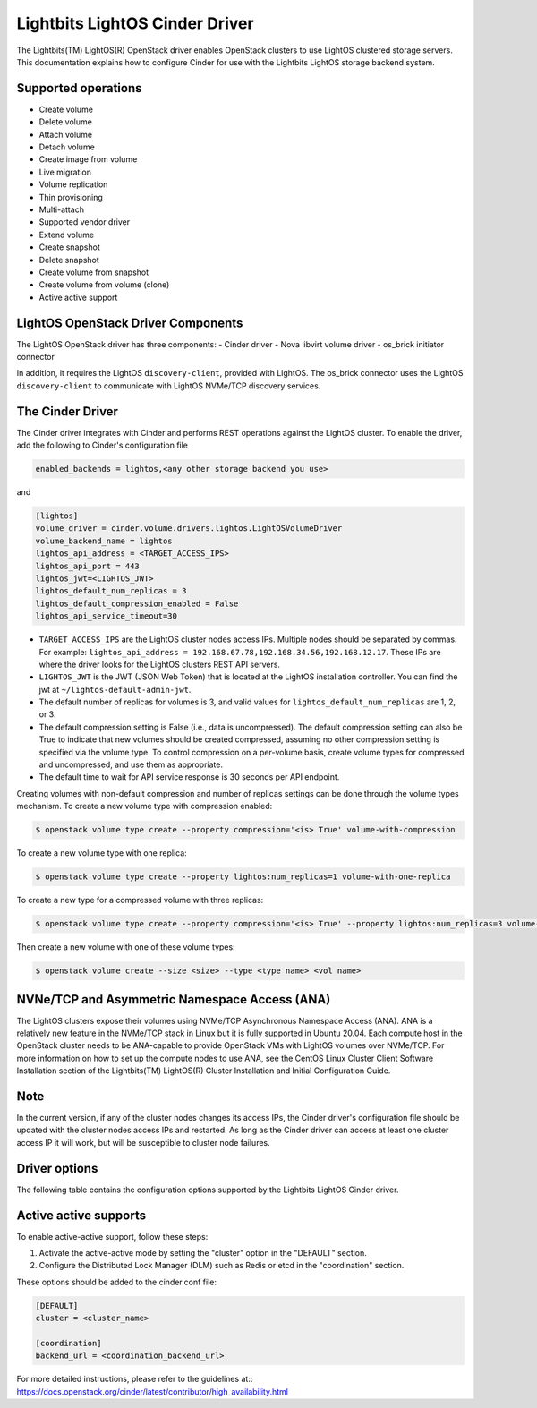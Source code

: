 ===============================
Lightbits LightOS Cinder Driver
===============================

The Lightbits(TM) LightOS(R) OpenStack driver enables OpenStack
clusters to use LightOS clustered storage servers. This documentation
explains how to configure Cinder for use with the Lightbits LightOS
storage backend system.

Supported operations
~~~~~~~~~~~~~~~~~~~~

- Create volume
- Delete volume
- Attach volume
- Detach volume
- Create image from volume
- Live migration
- Volume replication
- Thin provisioning
- Multi-attach
- Supported vendor driver
- Extend volume
- Create snapshot
- Delete snapshot
- Create volume from snapshot
- Create volume from volume (clone)
- Active active support

LightOS OpenStack Driver Components
~~~~~~~~~~~~~~~~~~~~~~~~~~~~~~~~~~~

The LightOS OpenStack driver has three components:
- Cinder driver
- Nova libvirt volume driver
- os_brick initiator connector

In addition, it requires the LightOS ``discovery-client``, provided
with LightOS. The os_brick connector uses the LightOS
``discovery-client`` to communicate with LightOS NVMe/TCP discovery
services.

The Cinder Driver
~~~~~~~~~~~~~~~~~

The Cinder driver integrates with Cinder and performs REST operations
against the LightOS cluster. To enable the driver, add the following
to Cinder's configuration file

.. code-block:: ini

   enabled_backends = lightos,<any other storage backend you use>

and

.. code-block:: ini

   [lightos]
   volume_driver = cinder.volume.drivers.lightos.LightOSVolumeDriver
   volume_backend_name = lightos
   lightos_api_address = <TARGET_ACCESS_IPS>
   lightos_api_port = 443
   lightos_jwt=<LIGHTOS_JWT>
   lightos_default_num_replicas = 3
   lightos_default_compression_enabled = False
   lightos_api_service_timeout=30

- ``TARGET_ACCESS_IPS`` are the LightOS cluster nodes access
  IPs. Multiple nodes should be separated by commas. For example:
  ``lightos_api_address =
  192.168.67.78,192.168.34.56,192.168.12.17``. These IPs are where the
  driver looks for the LightOS clusters REST API servers.
- ``LIGHTOS_JWT`` is the JWT (JSON Web Token) that is located at the
  LightOS installation controller. You can find the jwt at
  ``~/lightos-default-admin-jwt``.
- The default number of replicas for volumes is 3, and valid values
  for ``lightos_default_num_replicas`` are 1, 2, or 3.
- The default compression setting is False (i.e., data is uncompressed).
  The default compression setting can also be True to indicate that new
  volumes should be created compressed, assuming no other compression
  setting is specified via the volume type.
  To control compression on a per-volume basis, create volume types for
  compressed and uncompressed, and use them as appropriate.
- The default time to wait for API service response is 30 seconds per
  API endpoint.

Creating volumes with non-default compression and number of replicas
settings can be done through the volume types mechanism. To create a
new volume type with compression enabled:

.. code-block:: console

  $ openstack volume type create --property compression='<is> True' volume-with-compression

To create a new volume type with one replica:

.. code-block:: console

   $ openstack volume type create --property lightos:num_replicas=1 volume-with-one-replica

To create a new type for a compressed volume with three replicas:

.. code-block:: console

   $ openstack volume type create --property compression='<is> True' --property lightos:num_replicas=3 volume-with-three-replicas-and-compression

Then create a new volume with one of these volume types:

.. code-block:: console

   $ openstack volume create --size <size> --type <type name> <vol name>

NVNe/TCP and Asymmetric Namespace Access (ANA)
~~~~~~~~~~~~~~~~~~~~~~~~~~~~~~~~~~~~~~~~~~~~~~

The LightOS clusters expose their volumes using NVMe/TCP Asynchronous
Namespace Access (ANA). ANA is a relatively new feature in the
NVMe/TCP stack in Linux but it is fully supported in Ubuntu
20.04. Each compute host in the OpenStack cluster needs to be
ANA-capable to provide OpenStack VMs with LightOS volumes over
NVMe/TCP. For more information on how to set up the compute nodes to
use ANA, see the CentOS Linux Cluster Client Software Installation
section of the Lightbits(TM) LightOS(R) Cluster Installation and
Initial Configuration Guide.

Note
~~~~

In the current version, if any of the cluster nodes changes its access
IPs, the Cinder driver's configuration file should be updated with the
cluster nodes access IPs and restarted. As long as the Cinder driver
can access at least one cluster access IP it will work, but will be
susceptible to cluster node failures.

Driver options
~~~~~~~~~~~~~~

The following table contains the configuration options supported by the
Lightbits LightOS Cinder driver.

.. config-table::
   :config-target: Lightbits LightOS

   cinder.volume.drivers.lightos

Active active supports
~~~~~~~~~~~~~~~~~~~~~~
To enable active-active support, follow these steps:

1. Activate the active-active mode by setting the "cluster" option in the "DEFAULT" section.
2. Configure the Distributed Lock Manager (DLM) such as Redis or etcd in the "coordination" section.

These options should be added to the cinder.conf file:

.. code-block:: ini

   [DEFAULT]
   cluster = <cluster_name>

   [coordination]
   backend_url = <coordination_backend_url>

For more detailed instructions, please refer to the guidelines at::
https://docs.openstack.org/cinder/latest/contributor/high_availability.html
